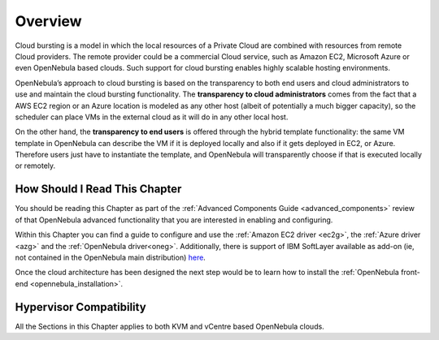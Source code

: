 .. _introh:

================================================================================
Overview
================================================================================

Cloud bursting is a model in which the local resources of a Private Cloud are combined with resources from remote Cloud providers. The remote provider could be a commercial Cloud service, such as Amazon EC2, Microsoft Azure or even OpenNebula based clouds. Such support for cloud bursting enables highly scalable hosting environments.

|image0|

OpenNebula’s approach to cloud bursting is based on the transparency to both end users and cloud administrators to use and maintain the cloud bursting functionality. The **transparency to cloud administrators** comes from the fact that a AWS EC2 region or an Azure location is modeled as any other host (albeit of potentially a much bigger capacity), so the scheduler can place VMs in the external cloud as it will do in any other local host.

On the other hand, the **transparency to end users** is offered through the hybrid template functionality: the same VM template in OpenNebula can describe the VM if it is deployed locally and also if it gets deployed in EC2, or Azure. Therefore users just have to instantiate the template, and OpenNebula will transparently choose if that is executed locally or remotely.

How Should I Read This Chapter
================================================================================

You should be reading this Chapter as part of the :ref:`Advanced Components Guide <advanced_components>` review of that OpenNebula advanced functionality that you are interested in enabling and configuring.

Within this Chapter you can find a guide to configure and use the :ref:`Amazon EC2 driver <ec2g>`,  the :ref:`Azure driver <azg>` and the :ref:`OpenNebula driver<oneg>`. Additionally, there is support of IBM SoftLayer available as add-on (ie, not contained in the OpenNebula main distribution) `here <https://github.com/OpenNebula/addon-softlayer>`__.

Once the cloud architecture has been designed the next step would be to learn how to install the :ref:`OpenNebula front-end <opennebula_installation>`.

Hypervisor Compatibility
================================================================================

All the Sections in this Chapter applies to both KVM and vCentre based OpenNebula clouds.

.. |image0| image:: /images/hybridcloud.png

